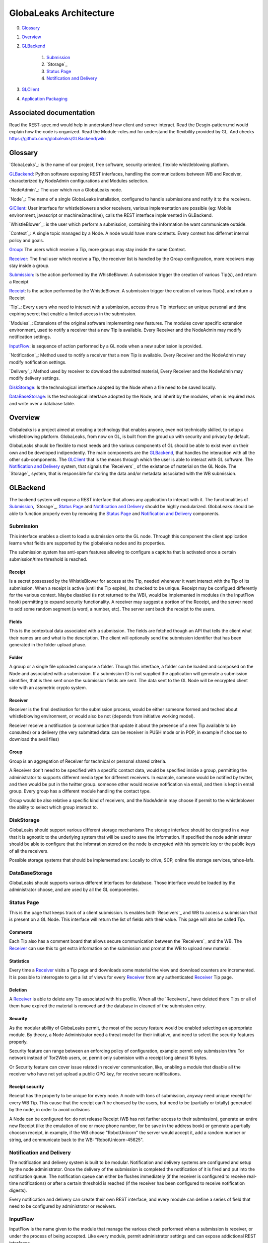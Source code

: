 =======================
GlobaLeaks Architecture
=======================

0. `Glossary`_
1. `Overview`_
2. `GLBackend`_

    1. `Submission`_
    2. `Storage`_
    3. `Status Page`_
    4. `Notification and Delivery`_

3. `GLClient`_
4. `Application Packaging`_

Associated documentation
========================

Read the REST-spec.md would help in understand how client and server interact.
Read the Desgin-pattern.md would explain how the code is organized.
Read the Module-roles.md for understand the flexibility provided by GL.
And checks https://github.com/globaleaks/GLBackend/wiki

Glossary
========

`GlobaLeaks`_: is the name of our project, free software, security oriented, flexible whistleblowing platform.

`GLBackend`_: Python software exposing REST interfaces, handling the communications between WB and Receiver, characterized by NodeAdmin configurations and Modules selection.

`NodeAdmin`_: The user which run a GlobaLeaks node.

`Node`_: The name of a single GlobaLeaks installation, configured to handle submissions and notify it to the receivers.

`GlClient`_: User interface for whistleblowers and/or receivers, various implementation are possible (eg: Mobile environment, javascript or machine2machine), calls the REST interface implemented in GLBackend.

`WhistleBlower`_: is the user which perform a submission, containing the information he want communicate outside.

`Context`_: A single topic managed by a Node. A node would have more contests. Every context has differnet internal policy and goals.

`Group`_: The users which receive a Tip, more groups may stay inside the same Context.

`Receiver`_: The final user which receive a Tip, the receiver list is handled by the Group configuration, more receivers may stay inside a group.

`Submission`_: Is the action performed by the WhistleBlower. A submission trigger the creation of various Tip(s), and return a Receipt

`Receipt`_: Is the action performed by the WhistleBlower. A submission trigger the creation of various Tip(s), and return a Receipt

`Tip`_: Every users who need to interact with a submission, access thru a Tip interface: an unique personal and time expiring secret that enable a limited access in the submission.

`Modules`_: Extensions of the original software implementing new features. The modules cover specific extension environment, used to notify a receiver that a new Tip is available. Every Receiver and the NodeAdmin may modify notification settings.

`InputFlow`_: is sequence of action performed by a GL node when a new submission is provided.

`Notification`_: Method used to notify a receiver that a new Tip is available. Every Receiver and the NodeAdmin may modify notification settings.

`Delivery`_: Method used by receiver to download the submitted material, Every Receiver and the NodeAdmin may modify delivery settings.

`DiskStorage`_: Is the technological interface adopted by the Node when a file need to be saved locally.

`DataBaseStorage`_: Is the technological interface adopted by the Node, and inherit by the modules, when is required reas and write over a database table.

Overview
========

Globaleaks is a project aimed at creating a technology that
enables anyone, even not technically skilled, to setup a
whistleblowing platform. GlobaLeaks, from now on GL, is built
from the groud up with security and privacy by default.

GlobaLeaks should be flexible to most needs and the various
components of GL should be able to exist even on their own
and be developed indipendently.
The main components are the `GLBackend`_, that handles
the interaction with all the other sub-components. The `GLClient`_
that is the means through which the user is able to
interact with GL software. The `Notification and Delivery`_ system,
that signals the `Receivers`_ of the existance of material on the GL
Node. The `Storage`_ system, that is responsible for
storing the data and/or metadata associated with the WB submission.

GLBackend
=========

The backend system will expose a REST interface that allows any
application to interact with it.
The functionalities of `Submission`_, `Storage`_, `Status Page`_
and `Notification and Delivery`_ should be highly modularized.
GlobaLeaks should be able to function properly even by removing
the `Status Page`_ and `Notification and Delivery`_ components.

Submission
----------

This interface enables a client to load a submission onto the
GL node. Through this component the client application learns
what fields are supported by the globaleaks nodes and its
properties.

The submission system has anti-spam features allowing to configure a captcha
that is activated once a certain submission/time threshold is reached.

Receipt
```````

Is a secret possessed by the WhistleBlower for access at the Tip, needed 
whenever it want interact with the Tip of its submission.
When a receipt is active (until the Tip expire), its checked to be
unique.
Receipt may be configued differently for the various context.
Maybe disabled (is not returned to the WB), would be implemented
in modules (in the InputFlow hook) permitting to expand security 
functionality.
A receiver may suggest a portion of the Receipt, and the server 
need to add some random segment (a word, a number, etc).
The server sent back the receipt to the users.

Fields
``````

This is the contextual data associated with a submission. The
fields are fetched though an API that tells the client what
their names are and what is the description. The client will
optionally send the submission identifier that has been generated
in the folder upload phase.


Folder
``````

A group or a single file uploaded compose a folder.
Though this interface, a folder can be loaded and composed on the 
Node and associated with a submission. If a submission ID is not 
supplied the application will generate a submission identifier, 
that is then sent once the submission fields are sent.
The data sent to the GL Node will be encrypted client side with
an asymetric crypto system.


Receiver
````````
Receiver is the final destination for the submission process, would be
either someone formed and teched about whistleblowing environment, or
would also be not (depends from initiative working model).

Receiver receive a notification (a communication that update it about
the presence of a new Tip available to be consulted) or a delivery 
(the very submitted data: can be receiver in PUSH mode or in POP, in
example if choosse to download the avail files)

Group
`````

Group is an aggregation of Receiver for technical or personal
shared criteria.

A Receiver don't need to be specified with a specific contact data,
would be specified inside a group, permitting the administrator
to supports different media type for different receivers. In example,
someone would be notified by twitter, and then would be put in
the twitter group. someone other would receive notification via
email, and then is kept in email group. Every group has a different
module handling the contact type.

Group would be also relative a specific kind of receivers, and the
NodeAdmin may choose if permit to the whistleblower the ability 
to select which group interact to.


DiskStorage
-----------

GlobaLeaks should support various different storage mechanisms
The storage interface should be designed in a way that it
is agnostic to the underlying system that will be used to
save the information.
If specified the node administrator should be able to configure
that the infomration stored on the node is encrypted with
his symetric key or the public keys of all the receivers.

Possible storage systems that should be implemented are:
Locally to drive, SCP, online file storage services,
tahoe-lafs.

DataBaseStorage
---------------

GlobaLeaks should supports various different interfaces
for database. Those interface would be loaded by the 
administrator choose, and are used by all the GL componentes.

Status Page
-----------

This is the page that keeps track of a client submission. Is enables
both `Receivers`_ and WB to access a submission that is present on
a GL Node. This interface will return the list of fields with
their value. This page will also be called Tip.

Comments
````````

Each Tip also has a comment board that allows secure communication
between the `Receivers`_ and the WB. The `Receiver`_ can use this to get
extra information on the submission and prompt the WB to upload new
material.

Statistics
``````````

Every time a `Receiver`_ visits a Tip page and downloads some material
the view and download counters are incremented. It is possible to
interrogate to get a list of views for every `Receiver`_ from any
authenticated `Receiver`_ Tip page.

Deletion
````````

A `Receiver`_ is able to delete any Tip associated with his profile.
When all the `Receivers`_ have deleted there Tips or all of them have
expired the material is removed and the database in cleaned of the
submission entry.

Security
````````

As the modular ability of GlobaLeaks permit, the most of the secury 
feature would be enabled selecting an appropriate module.
By theory, a Node Administrator need a threat model for their 
initiative, and need to select the security features properly.

Security feature can range between an enforcing policy of configuration,
example: permit only submission thru Tor network instead of Tor2Web 
users, or, permit only submision with a receipt long almost 16 bytes.

Or Security feature can cover issue related in receiver communication,
like, enabling a module that disable all the receiver who have not
yet upload a public GPG key, for receive secure notifications.

Receipt security
````````````````

Receipt has the property to be unique for every node. A node with tons of
submission, anyway need unique receipt for every WB Tip.
This cause that the receipt can't be choosed by the users, but need to 
be (partially or totally) generated by the node, in order to avoid collisions

A Node can be configured for: do not release Receipt (WB has not further
access to their submission), generate an entire new Receipt (like the emulation
of one or more phone number, for be save in the address book) or generate a
partially choosen receipt, in example, if the WB choose "RobotUnicorn" the
server would accept it, add a random number or string, and communicate back to
the WB: "RobotUnicorn-45625".

Notification and Delivery
-------------------------

The notification and delivery system is built to be modular. Notification and
delivery systems are configured and setup by the node administrator. Once the
delivery of the submission is completed the notification of it is fired and put
into the notification queue. The notification queue can either be flushes
immediately (if the receiver is configured to receive real-time notifications)
or after a certain threshold is reached (if the receiver has been configured to
receive notification digests).

Every notification and delivery can create their own REST interface, and 
every module can define a series of field that need to be configured by 
administrator or receivers.

InputFlow
---------

InputFlow is the name given to the module that manage the various check 
performed when a submission is receiver, or under the process of 
being accepted. Like every module, permit administrator settings and 
can expose addictional REST interfaces.


GLClient
========

The UI should be a separated component that is able to hook up the GL
backend. The main UI will be developed in JavaScript and it will allow
for WB to securely submit data. 

The client adapt in automatic way to the node supports and mandatory 
fields.

The localized texts apre provided by the server and the language are
selected only client side.

Application Packaging
=====================

Application Packaging would be provided by the Tor project, sponsored 
by Google Summer Of Code, called APAF (Anonymous Python Application
Framework): https://github.com/mmaker/APAF

